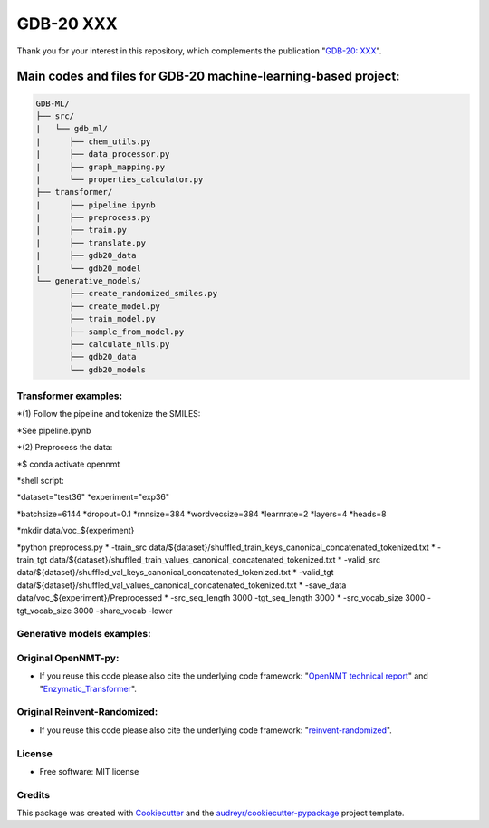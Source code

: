 ======
GDB-20 XXX
======


.. image:: https://img.shields.io/pypi/v/gdb_ml.svg
        :target: https://pypi.python.org/pypi/gdb_ml

.. image:: https://readthedocs.org/projects/gdb-ml/badge/?version=latest
        :target: https://gdb-ml.readthedocs.io/en/latest/?version=latest
        :alt: Documentation Status

Thank you for your interest in this repository, which complements the publication 
"`GDB-20: XXX <https://XXX>`_".

.. image:: https://github.com/Ye-Buehler/XXX.jpg
   :alt: GA
   :align: center
   :width: 400px


Main codes and files for GDB-20 machine-learning-based project:
========================================================================================

.. code-block:: text

    GDB-ML/
    ├── src/
    |   └── gdb_ml/
    |      ├── chem_utils.py
    |      ├── data_processor.py
    |      ├── graph_mapping.py
    |      └── properties_calculator.py
    ├── transformer/
    |      ├── pipeline.ipynb
    |      ├── preprocess.py
    |      ├── train.py
    |      ├── translate.py
    |      ├── gdb20_data
    |      └── gdb20_model
    └── generative_models/
           ├── create_randomized_smiles.py
           ├── create_model.py
           ├── train_model.py
           ├── sample_from_model.py
           ├── calculate_nlls.py
           ├── gdb20_data
           └── gdb20_models

Transformer examples:
--------
*(1) Follow the pipeline and tokenize the SMILES:
	
*See pipeline.ipynb
	
*(2) Preprocess the data:
	
*$ conda activate opennmt
	
*shell script:
	
*dataset="test36"
*experiment="exp36"
	
*batchsize=6144
*dropout=0.1
*rnnsize=384
*wordvecsize=384
*learnrate=2
*layers=4
*heads=8
	
*mkdir data/voc_${experiment}
	
*python preprocess.py \ 
*    -train_src data/${dataset}/shuffled_train_keys_canonical_concatenated_tokenized.txt \ 
*    -train_tgt data/${dataset}/shuffled_train_values_canonical_concatenated_tokenized.txt \ 
*    -valid_src data/${dataset}/shuffled_val_keys_canonical_concatenated_tokenized.txt \ 
*    -valid_tgt data/${dataset}/shuffled_val_values_canonical_concatenated_tokenized.txt \ 
*    -save_data data/voc_${experiment}/Preprocessed \ 
*    -src_seq_length 3000 -tgt_seq_length 3000 \ 
*    -src_vocab_size 3000 -tgt_vocab_size 3000 -share_vocab -lower

Generative models examples:
--------


Original OpenNMT-py:
--------

* If you reuse this code please also cite the underlying code framework: "`OpenNMT technical report <https://www.aclweb.org/anthology/P17-4012>`_" and "`Enzymatic_Transformer <https://github.com/reymond-group/OpenNMT-py>`_".

Original Reinvent-Randomized:
--------

* If you reuse this code please also cite the underlying code framework: "`reinvent-randomized <https://github.com/undeadpixel/reinvent-randomized>`_".

License
--------

* Free software: MIT license


Credits
-------

This package was created with Cookiecutter_ and the `audreyr/cookiecutter-pypackage`_ project template.

.. _Cookiecutter: https://github.com/audreyr/cookiecutter
.. _`audreyr/cookiecutter-pypackage`: https://github.com/audreyr/cookiecutter-pypackage

